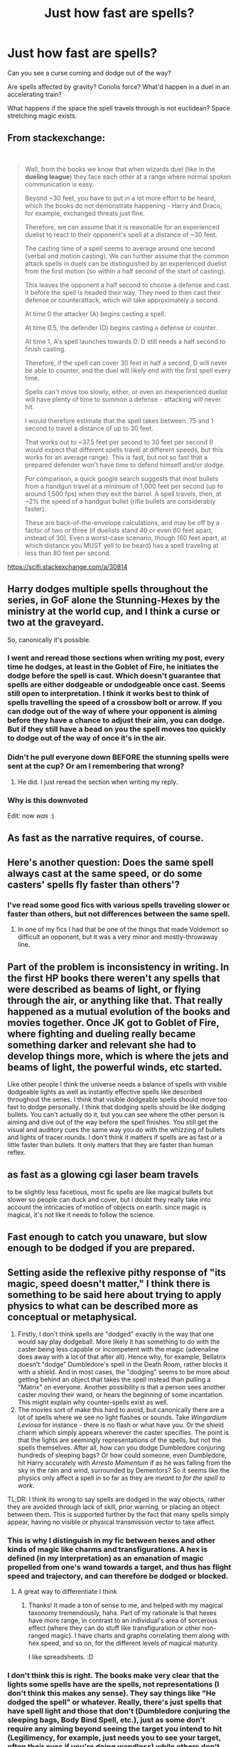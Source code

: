 #+TITLE: Just how fast are spells?

* Just how fast are spells?
:PROPERTIES:
:Author: 15_Redstones
:Score: 36
:DateUnix: 1583326335.0
:DateShort: 2020-Mar-04
:END:
Can you see a curse coming and dodge out of the way?

Are spells affected by gravity? Coriolis force? What'd happen in a duel in an accelerating train?

What happens if the space the spell travels through is not euclidean? Space stretching magic exists.


** From stackexchange:

​

#+begin_quote
  Well, from the books we know that when wizards duel (like in the *dueling league*) they face each other at a range where normal spoken communication is easy.

  Beyond ~30 feet, you have to put in a lot more effort to be heard, which the books do not demonstrate happening - Harry and Draco, for example, exchanged threats just fine.

  Therefore, we can assume that it is reasonable for an experienced duelist to react to their opponent's spell at a distance of ~30 feet.

  The casting time of a spell seems to average around one second (verbal and motion casting). We can further assume that the common attack spells in duels can be distinguished by an experienced duelist from the first motion (so within a half second of the start of casting).

  This leaves the opponent a half second to choose a defense and cast it before the spell is headed their way. They need to then cast their defense or counterattack, which will take approximately a second.

  At time 0 the attacker (A) begins casting a spell.

  At time 0.5, the defender (D) begins casting a defense or counter.

  At time 1, A's spell launches towards D. D still needs a half second to finish casting.

  Therefore, if the spell can cover 30 feet in half a second, D will never be able to counter, and the duel will likely end with the first spell every time.

  Spells can't move too slowly, either, or even an inexperienced duelist will have plenty of time to summon a defense - attacking will never hit.

  I would therefore estimate that the spell takes between .75 and 1 second to travel a distance of up to 30 feet.

  That works out to ~37.5 feet per second to 30 feet per second (I would expect that different spells travel at different speeds, but this works for an average range). This is fast, but not so fast that a prepared defender won't have time to defend himself and/or dodge.

  For comparison, a quick google search suggests that most bullets from a handgun travel at a minimum of 1,000 feet per second (up to around 1,500 fps) when they exit the barrel. A spell travels, then, at ~2% the speed of a handgun bullet (rifle bullets are considerably faster).

  These are back-of-the-envelope calculations, and may be off by a factor of two or three (if duelists stand 40 or even 60 feet apart, instead of 30). Even a worst-case scenario, though (60 feet apart, at which distance you MUST yell to be heard) has a spell traveling at less than 80 feet per second.
#+end_quote

[[https://scifi.stackexchange.com/a/30814]]
:PROPERTIES:
:Author: RoyTellier
:Score: 40
:DateUnix: 1583329907.0
:DateShort: 2020-Mar-04
:END:


** Harry dodges multiple spells throughout the series, in GoF alone the Stunning-Hexes by the ministry at the world cup, and I think a curse or two at the graveyard.

So, canonically it's possible.
:PROPERTIES:
:Author: vlaaivlaai
:Score: 47
:DateUnix: 1583326951.0
:DateShort: 2020-Mar-04
:END:

*** I went and reread those sections when writing my post, every time he dodges, at least in the Goblet of Fire, he initiates the dodge before the spell is cast. Which doesn't guarantee that spells are either dodgeable or undodgeable once cast. Seems still open to interpretation. I think it works best to think of spells travelling the speed of a crossbow bolt or arrow. If you can dodge out of the way of where your opponent is aiming before they have a chance to adjust their aim, you can dodge. But if they still have a bead on you the spell moves too quickly to dodge out of the way of once it's in the air.
:PROPERTIES:
:Author: Kingsonne
:Score: 7
:DateUnix: 1583361325.0
:DateShort: 2020-Mar-05
:END:


*** Didn't he pull everyone down BEFORE the stunning spells were sent at the cup? Or am I remembering that wrong?
:PROPERTIES:
:Author: Nyanmaru_San
:Score: 4
:DateUnix: 1583357380.0
:DateShort: 2020-Mar-05
:END:

**** He did. I just reread the section when writing my reply.
:PROPERTIES:
:Author: Kingsonne
:Score: 2
:DateUnix: 1583360925.0
:DateShort: 2020-Mar-05
:END:


*** Why is this downvoted

Edit: now /was/ :)
:PROPERTIES:
:Author: RavenclawHufflepuff
:Score: 10
:DateUnix: 1583328305.0
:DateShort: 2020-Mar-04
:END:


** As fast as the narrative requires, of course.
:PROPERTIES:
:Author: Notus_Oren
:Score: 23
:DateUnix: 1583326594.0
:DateShort: 2020-Mar-04
:END:


** Here's another question: Does the same spell always cast at the same speed, or do some casters' spells fly faster than others'?
:PROPERTIES:
:Author: WhosThisGeek
:Score: 9
:DateUnix: 1583341181.0
:DateShort: 2020-Mar-04
:END:

*** I've read some good fics with various spells traveling slower or faster than others, but not differences between the same spell.
:PROPERTIES:
:Author: Kingsonne
:Score: 3
:DateUnix: 1583361365.0
:DateShort: 2020-Mar-05
:END:

**** In one of my fics I had that be one of the things that made Voldemort so difficult an opponent, but it was a very minor and mostly-throwaway line.
:PROPERTIES:
:Author: WhosThisGeek
:Score: 3
:DateUnix: 1583369227.0
:DateShort: 2020-Mar-05
:END:


** Part of the problem is inconsistency in writing. In the first HP books there weren't any spells that were described as beams of light, or flying through the air, or anything like that. That really happened as a mutual evolution of the books and movies together. Once JK got to Goblet of Fire, where fighting and dueling really became something darker and relevant she had to develop things more, which is where the jets and beams of light, the powerful winds, etc started.

Like other people I think the universe needs a balance of spells with visible dodgeable lights as well as instantly effective spells like described throughout the series. I think that visible dodgeable spells should move too fast to dodge personally. I think that dodging spells should be like dodging bullets. You can't actually do it, but you can see where the other person is aiming and dive out of the way before the spell finishes. You still get the visual and auditory cues the same way you do with the whizzing of bullets and lights of tracer rounds. I don't think it matters if spells are as fast or a little faster than bullets. It only matters that they are faster than human reflex.
:PROPERTIES:
:Author: Kingsonne
:Score: 5
:DateUnix: 1583359859.0
:DateShort: 2020-Mar-05
:END:


** as fast as a glowing cgi laser beam travels

to be slightly less facetious, most fic spells are like magical bullets but slower so people can duck and cover, but i doubt they really take into account the intricacies of motion of objects on earth. since magic is magical, it's not like it needs to follow the science.
:PROPERTIES:
:Author: vaiire
:Score: 5
:DateUnix: 1583327081.0
:DateShort: 2020-Mar-04
:END:


** Fast enough to catch you unaware, but slow enough to be dodged if you are prepared.
:PROPERTIES:
:Author: will1707
:Score: 3
:DateUnix: 1583349680.0
:DateShort: 2020-Mar-04
:END:


** Setting aside the reflexive pithy response of "its magic, speed doesn't matter," I think there is something to be said here about trying to apply physics to what can be described more as conceptual or metaphysical.

1. Firstly, I don't think spells are "dodged" exactly in the way that one would say play dodgeball. More likely it has something to do with the caster being less capable or incompetent with the magic (adrenaline does away with a lot of that after all). Hence why, for example, Bellatrix doesn't "dodge" Dumbledore's spell in the Death Room, rather blocks it with a shield. And in most cases, the "dodging" seems to be more about getting behind an object that takes the spell instead than pulling a "Matrix" on everyone. Another possibility is that a person sees another caster moving their wand, or hears the beginning of some incantation. This might explain why counter-spells exist as well.
2. The movies sort of make this hard to avoid, but canonically there are a lot of spells where we see no light flashes or sounds. Take /Wingardium Leviosa/ for instance - there is no flash or what have you. Or the shield charm which simply appears wherever the caster specifies. The point is that the lights are seemingly representations of the spells, but not the spells themselves. After all, how can you dodge Dumbledore conjuring hundreds of sleeping bags? Or how could someone, even Dumbledore, hit Harry accurately with /Arresto Momentum/ if as he was falling from the sky in the rain and wind, surrounded by Dementors? So it seems like the physics only affect a spell in so far as they are /meant to for the spell to work/.

TL;DR: I think its wrong to say spells are dodged in the way objects, rather they are avoided through lack of skill, prior warning, or placing an object between them. This is supported further by the fact that many spells simply appear, having no visible or physical transmission vector to take affect.
:PROPERTIES:
:Author: XeshTrill
:Score: 4
:DateUnix: 1583335693.0
:DateShort: 2020-Mar-04
:END:

*** This is why I distinguish in my fic between hexes and other kinds of magic like charms and transfigurations. A hex is defined (in my interpretation) as an emanation of magic propelled from one's wand towards a target, and thus has flight speed and trajectory, and can therefore be dodged or blocked.
:PROPERTIES:
:Author: BrilliantShard
:Score: 6
:DateUnix: 1583342284.0
:DateShort: 2020-Mar-04
:END:

**** A great way to differentiate I think
:PROPERTIES:
:Author: Kingsonne
:Score: 4
:DateUnix: 1583361403.0
:DateShort: 2020-Mar-05
:END:

***** Thanks! It made a ton of sense to me, and helped with my magical taxonomy tremendously, haha. Part of my rationale is that hexes have more range, in contrast to an individual's area of sorcerous effect (where they can do stuff like transfiguration or other non-ranged magic). I have charts and graphs correlating them along with hex speed, and so on, for the different levels of magical maturity.

I like spreadsheets. :D
:PROPERTIES:
:Author: BrilliantShard
:Score: 3
:DateUnix: 1583361892.0
:DateShort: 2020-Mar-05
:END:


*** I don't think this is right. The books make very clear that the lights some spells have are the spells, not representations (I don't think this makes any sense). They say things like "He dodged the spell" or whatever. Really, there's just spells that have spell light and those that don't (Dumbledore conjuring the sleeping bags, Body Bind Spell, etc.), just as some don't require any aiming beyond seeing the target you intend to hit (Legilimency, for example, just needs you to see your target, often their eyes if you're doing wandless) while others don't require aiming at all, needing only intent (Summoning). Physics doesn't really seem to matter at all to the casting.
:PROPERTIES:
:Author: MindForgedManacle
:Score: 1
:DateUnix: 1583381681.0
:DateShort: 2020-Mar-05
:END:


** I think of them as a fastball in baseball. Maybe 95mph give or take.
:PROPERTIES:
:Author: streakermaximus
:Score: 2
:DateUnix: 1583339871.0
:DateShort: 2020-Mar-04
:END:


** I would be really interested which non-euclidean space you bear in mind when talking about magic traveling through it.
:PROPERTIES:
:Author: FornhubForReal
:Score: 1
:DateUnix: 1583355990.0
:DateShort: 2020-Mar-05
:END:

*** Bigger on the inside bags exist, so it could be possible to do a whole lot of other things as well.
:PROPERTIES:
:Author: 15_Redstones
:Score: 1
:DateUnix: 1583357682.0
:DateShort: 2020-Mar-05
:END:


** I was thinking the other day what if you made a spell that moved at the speed of sound you would just win every duel if someone want to write a crack prompt of this that would be great
:PROPERTIES:
:Author: justjustin2300
:Score: 1
:DateUnix: 1583366542.0
:DateShort: 2020-Mar-05
:END:

*** How about a spell that creates laser light strong enough to do damage? Light speed!
:PROPERTIES:
:Author: 15_Redstones
:Score: 1
:DateUnix: 1583386299.0
:DateShort: 2020-Mar-05
:END:


** I always figured that more powerful wizards and witches could throw faster spells. Like there's the standard speed but the more powerful you are the faster/harder the spell hits
:PROPERTIES:
:Author: LiriStorm
:Score: 1
:DateUnix: 1583370574.0
:DateShort: 2020-Mar-05
:END:


** Probably ~80 mph? I'm thinking about baseball players, who have very quick reflexes, and can just manage to hit a 100 mph ball with 90 feet to react. If we assume duelists are about as quick (or quicker) than baseball players, but fire from nearer distances, our ballpark estimate should be around or just under the speed of a fastball.
:PROPERTIES:
:Author: TychoTyrannosaurus
:Score: 1
:DateUnix: 1583375212.0
:DateShort: 2020-Mar-05
:END:


** I always figured spells just shoot in a straight line, no gravity, though they often seem to bounce off things, presumably more in the manner of a reflected light than a ball.
:PROPERTIES:
:Author: Electric999999
:Score: 1
:DateUnix: 1583467744.0
:DateShort: 2020-Mar-06
:END:

